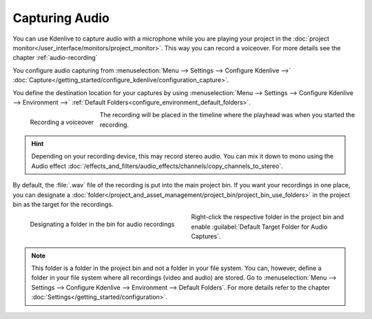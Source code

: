 .. meta::
   :description: Kdenlive Documentation - Capturing Audio
   :keywords: KDE, Kdenlive, project bin, file, management, capturing, audio, documentation, user manual, video editor, open source, free, learn, easy

.. metadata-placeholder

   :authors: - Claus Christensen
             - Yuri Chornoivan
             - Ttguy (https://userbase.kde.org/User:Ttguy)
             - Jack (https://userbase.kde.org/User:Jack)
             - Eugen Mohr
             - Brylie Christopher Oxley (https://userbase.kde.org/User:Brylie Christopher Oxley)
             - Bernd Jordan (https://discuss.kde.org/u/berndmj)

   :license: Creative Commons License SA 4.0



Capturing Audio
===============

You can use Kdenlive to capture audio with a microphone while you are playing your project in the :doc:`project monitor</user_interface/monitors/project_monitor>`. This way you can record a voiceover. For more details see the chapter :ref:`audio-recording`

You configure audio capturing from :menuselection:`Menu --> Settings --> Configure Kdenlive -->` :doc:`Capture</getting_started/configure_kdenlive/configuration_capture>`.

You define the destination location for your captures by using :menuselection:`Menu --> Settings --> Configure Kdenlive --> Environment -->` :ref:`Default Folders<configure_environment_default_folders>`.

.. following explanation is related to an pre-refactoring version 
   Under the **Record Monitor**, choose *FFmpeg* capture and enable *Audio* only and hit the **Record** button. Then move back to the **Project Monitor** and hit **Play**. You can now record audio only while the clip is playing. (This feature has had some issues in the past. It has worked in ver 0.9.4 - see bug `#2910 <https://bugs.kdenlive.org/view.php?id=2910>`_)


.. .. versionadded:: 19.04

.. figure:: /images/project_and_asset_management/audio_capture_recording.gif
   :align: left
   :alt: audio_capture_recording

   Recording a voiceover 

The recording will be placed in the timeline where the playhead was when you started the recording. 

.. rst-class:: clear-both


.. hint::
   Depending on your recording device, this may record stereo audio. You can mix it down to mono using the Audio effect :doc:`/effects_and_filters/audio_effects/channels/copy_channels_to_stereo`.


.. _capturing_audio_target:

.. .. versionadded:: 24.05

By default, the :file:`.wav` file of the recording is put into the main project bin. If you want your recordings in one place, you can designate a :doc:`folder</project_and_asset_management/project_bin/project_bin_use_folders>` in the project bin as the target for the recordings.

.. figure:: /images/project_and_asset_management/kdenlive2405_audio-capture-folder.webp
   :width: 360px
   :figwidth: 360px
   :align: left
   :alt: kdenlive2405_audio-capture-folder

   Designating a folder in the bin for audio recordings

Right-click the respective folder in the project bin and enable :guilabel:`Default Target Folder for Audio Captures`.

.. rst-class:: clear-both


.. note:: 
   This folder is a folder in the project bin and not a folder in your file system. You can, however, define a folder in your file system where all recordings (video and audio) are stored. Go to :menuselection:`Menu --> Settings --> Configure Kdenlive --> Environment --> Default Folders`. For more details refer to the chapter :doc:`Settings</getting_started/configuration>`.